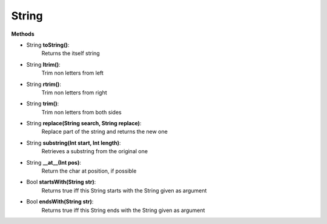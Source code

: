 String
========================

**Methods**

* String **toString()**:
   Returns the itself string

* String **ltrim()**:
   Trim non letters from left

* String **rtrim()**:
   Trim non letters from right

* String **trim()**:
   Trim non letters from both sides

* String **replace(String search, String replace)**:
   Replace part of the string and returns the new one

* String **substring(Int start, Int length)**:
   Retrieves a substring from the original one

* String **__at__(Int pos)**:
   Return the char at position, if possible

* Bool **startsWith(String str)**:
   Returns true iff this String starts with the String given as argument

* Bool **endsWith(String str)**:
   Returns true iff this String ends with the String given as argument
